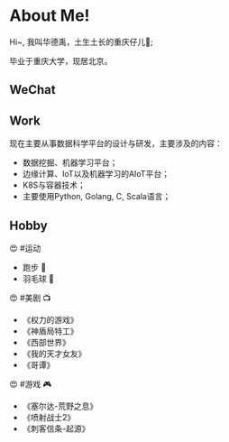 * About Me!

Hi~, 我叫华德禹，土生土长的重庆仔儿🐒; 

毕业于重庆大学，现居北京。


#+BEGIN_EXPORT html
<div style="text-align: left;">
<img src="../images/me.jpg" style="width: 240px;"/>
</div>
#+END_EXPORT

** WeChat

#+BEGIN_EXPORT html
<div style="text-align: left;">
<img src="../images/wechat.jpg" style="width: 240px;"/>
</div>
#+END_EXPORT

** Work

现在主要从事数据科学平台的设计与研发，主要涉及的内容：

- 数据挖掘、机器学习平台；
- 边缘计算、IoT以及机器学习的AIoT平台；
- K8S与容器技术；
- 主要使用Python, Golang, C, Scala语言；


** Hobby

😍 #运动

- 跑步 🏃
- 羽毛球 🏸️

😍 #美剧 📺

- 《权力的游戏》
- 《神盾局特工》
- 《西部世界》
- 《我的天才女友》
- 《哥谭》

😍 #游戏 🎮

- 《塞尔达-荒野之息》
- 《喷射战士2》
- 《刺客信条-起源》
